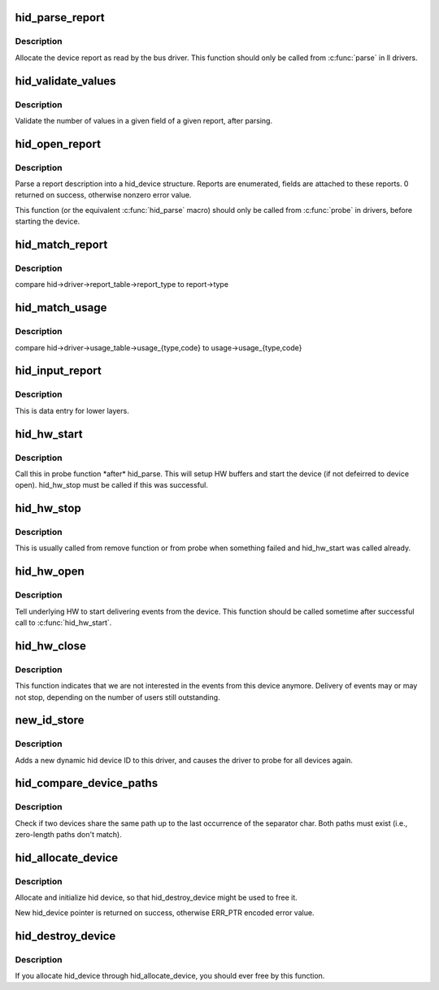.. -*- coding: utf-8; mode: rst -*-
.. src-file: drivers/hid/hid-core.c

.. _`hid_parse_report`:

hid_parse_report
================

.. c:function:: int hid_parse_report(struct hid_device *hid, __u8 *start, unsigned size)

    parse device report

    :param hid:
        *undescribed*
    :type hid: struct hid_device \*

    :param start:
        report start
    :type start: __u8 \*

    :param size:
        report size
    :type size: unsigned

.. _`hid_parse_report.description`:

Description
-----------

Allocate the device report as read by the bus driver. This function should
only be called from \ :c:func:`parse`\  in ll drivers.

.. _`hid_validate_values`:

hid_validate_values
===================

.. c:function:: struct hid_report *hid_validate_values(struct hid_device *hid, unsigned int type, unsigned int id, unsigned int field_index, unsigned int report_counts)

    validate existing device report's value indexes

    :param hid:
        *undescribed*
    :type hid: struct hid_device \*

    :param type:
        which report type to examine
    :type type: unsigned int

    :param id:
        which report ID to examine (0 for first)
    :type id: unsigned int

    :param field_index:
        which report field to examine
    :type field_index: unsigned int

    :param report_counts:
        expected number of values
    :type report_counts: unsigned int

.. _`hid_validate_values.description`:

Description
-----------

Validate the number of values in a given field of a given report, after
parsing.

.. _`hid_open_report`:

hid_open_report
===============

.. c:function:: int hid_open_report(struct hid_device *device)

    open a driver-specific device report

    :param device:
        hid device
    :type device: struct hid_device \*

.. _`hid_open_report.description`:

Description
-----------

Parse a report description into a hid_device structure. Reports are
enumerated, fields are attached to these reports.
0 returned on success, otherwise nonzero error value.

This function (or the equivalent \ :c:func:`hid_parse`\  macro) should only be
called from \ :c:func:`probe`\  in drivers, before starting the device.

.. _`hid_match_report`:

hid_match_report
================

.. c:function:: int hid_match_report(struct hid_device *hid, struct hid_report *report)

    check if driver's raw_event should be called

    :param hid:
        hid device
    :type hid: struct hid_device \*

    :param report:
        *undescribed*
    :type report: struct hid_report \*

.. _`hid_match_report.description`:

Description
-----------

compare hid->driver->report_table->report_type to report->type

.. _`hid_match_usage`:

hid_match_usage
===============

.. c:function:: int hid_match_usage(struct hid_device *hid, struct hid_usage *usage)

    check if driver's event should be called

    :param hid:
        hid device
    :type hid: struct hid_device \*

    :param usage:
        usage to match against
    :type usage: struct hid_usage \*

.. _`hid_match_usage.description`:

Description
-----------

compare hid->driver->usage_table->usage_{type,code} to
usage->usage_{type,code}

.. _`hid_input_report`:

hid_input_report
================

.. c:function:: int hid_input_report(struct hid_device *hid, int type, u8 *data, u32 size, int interrupt)

    report data from lower layer (usb, bt...)

    :param hid:
        hid device
    :type hid: struct hid_device \*

    :param type:
        HID report type (HID\_\*\_REPORT)
    :type type: int

    :param data:
        report contents
    :type data: u8 \*

    :param size:
        size of data parameter
    :type size: u32

    :param interrupt:
        distinguish between interrupt and control transfers
    :type interrupt: int

.. _`hid_input_report.description`:

Description
-----------

This is data entry for lower layers.

.. _`hid_hw_start`:

hid_hw_start
============

.. c:function:: int hid_hw_start(struct hid_device *hdev, unsigned int connect_mask)

    start underlying HW

    :param hdev:
        hid device
    :type hdev: struct hid_device \*

    :param connect_mask:
        which outputs to connect, see HID_CONNECT\_\*
    :type connect_mask: unsigned int

.. _`hid_hw_start.description`:

Description
-----------

Call this in probe function \*after\* hid_parse. This will setup HW
buffers and start the device (if not defeirred to device open).
hid_hw_stop must be called if this was successful.

.. _`hid_hw_stop`:

hid_hw_stop
===========

.. c:function:: void hid_hw_stop(struct hid_device *hdev)

    stop underlying HW

    :param hdev:
        hid device
    :type hdev: struct hid_device \*

.. _`hid_hw_stop.description`:

Description
-----------

This is usually called from remove function or from probe when something
failed and hid_hw_start was called already.

.. _`hid_hw_open`:

hid_hw_open
===========

.. c:function:: int hid_hw_open(struct hid_device *hdev)

    signal underlying HW to start delivering events

    :param hdev:
        hid device
    :type hdev: struct hid_device \*

.. _`hid_hw_open.description`:

Description
-----------

Tell underlying HW to start delivering events from the device.
This function should be called sometime after successful call
to \ :c:func:`hid_hw_start`\ .

.. _`hid_hw_close`:

hid_hw_close
============

.. c:function:: void hid_hw_close(struct hid_device *hdev)

    signal underlaying HW to stop delivering events

    :param hdev:
        hid device
    :type hdev: struct hid_device \*

.. _`hid_hw_close.description`:

Description
-----------

This function indicates that we are not interested in the events
from this device anymore. Delivery of events may or may not stop,
depending on the number of users still outstanding.

.. _`new_id_store`:

new_id_store
============

.. c:function:: ssize_t new_id_store(struct device_driver *drv, const char *buf, size_t count)

    add a new HID device ID to this driver and re-probe devices

    :param drv:
        *undescribed*
    :type drv: struct device_driver \*

    :param buf:
        buffer for scanning device ID data
    :type buf: const char \*

    :param count:
        input size
    :type count: size_t

.. _`new_id_store.description`:

Description
-----------

Adds a new dynamic hid device ID to this driver,
and causes the driver to probe for all devices again.

.. _`hid_compare_device_paths`:

hid_compare_device_paths
========================

.. c:function:: bool hid_compare_device_paths(struct hid_device *hdev_a, struct hid_device *hdev_b, char separator)

    check if both devices share the same path

    :param hdev_a:
        hid device
    :type hdev_a: struct hid_device \*

    :param hdev_b:
        hid device
    :type hdev_b: struct hid_device \*

    :param separator:
        char to use as separator
    :type separator: char

.. _`hid_compare_device_paths.description`:

Description
-----------

Check if two devices share the same path up to the last occurrence of
the separator char. Both paths must exist (i.e., zero-length paths
don't match).

.. _`hid_allocate_device`:

hid_allocate_device
===================

.. c:function:: struct hid_device *hid_allocate_device( void)

    allocate new hid device descriptor

    :param void:
        no arguments
    :type void: 

.. _`hid_allocate_device.description`:

Description
-----------

Allocate and initialize hid device, so that hid_destroy_device might be
used to free it.

New hid_device pointer is returned on success, otherwise ERR_PTR encoded
error value.

.. _`hid_destroy_device`:

hid_destroy_device
==================

.. c:function:: void hid_destroy_device(struct hid_device *hdev)

    free previously allocated device

    :param hdev:
        hid device
    :type hdev: struct hid_device \*

.. _`hid_destroy_device.description`:

Description
-----------

If you allocate hid_device through hid_allocate_device, you should ever
free by this function.

.. This file was automatic generated / don't edit.

